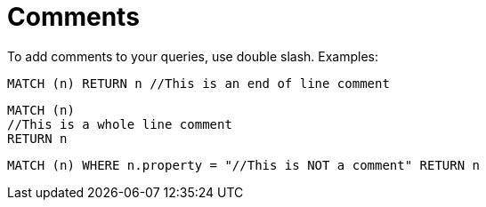 [[cypher-comments]]
Comments
========

To add comments to your queries, use double slash. Examples:

[source,cypher]
----
MATCH (n) RETURN n //This is an end of line comment
----

[source,cypher]
----
MATCH (n)
//This is a whole line comment
RETURN n
----

[source,cypher]
----
MATCH (n) WHERE n.property = "//This is NOT a comment" RETURN n
----


